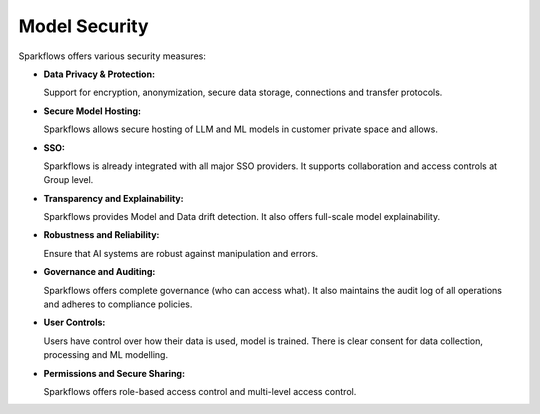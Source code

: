 Model Security
===========

Sparkflows offers various security measures:

- **Data Privacy & Protection:**

  Support for encryption, anonymization, secure data storage, connections and transfer protocols.

- **Secure Model Hosting:**

  ​Sparkflows allows secure hosting of LLM and ML models in customer private space and allows.

- **SSO:**

  Sparkflows is already integrated with all major SSO providers. It supports collaboration and access controls at Group level.

- **Transparency and Explainability:**

  ​Sparkflows provides Model and Data drift detection. It also offers full-scale model explainability.

- **Robustness and Reliability:**

  Ensure that AI systems are robust against manipulation and errors. 

- **Governance and Auditing:**

  Sparkflows offers complete governance (who can access what). It also maintains the audit log of all operations and adheres to compliance policies.

- **User Controls:**

  Users have control over how their data is used, model is trained. There is clear consent for data collection, processing and ML modelling.

- **Permissions and Secure Sharing:**

  Sparkflows offers role-based access control and multi-level access control.
